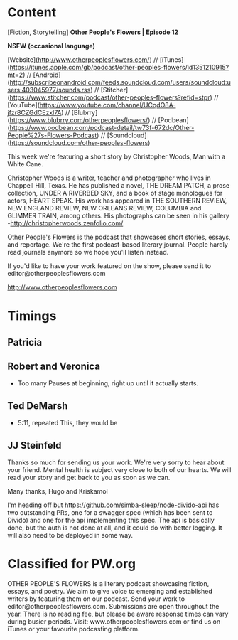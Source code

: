 * Content
[Fiction, Storytelling] **Other People's Flowers | Episode 12**

**NSFW (occasional language)**

[Website](http://www.otherpeoplesflowers.com/) // [iTunes](https://itunes.apple.com/gb/podcast/other-peoples-flowers/id1351210915?mt=2) // [Android] (http://subscribeonandroid.com/feeds.soundcloud.com/users/soundcloud:users:403045977/sounds.rss) // [Stitcher](https://www.stitcher.com/podcast/other-peoples-flowers?refid=stpr) // [YouTube](https://www.youtube.com/channel/UCqdO8A-jfzr8CZGdCEzxl7A) // [Blubrry](https://www.blubrry.com/otherpeoplesflowers/) // [Podbean](https://www.podbean.com/podcast-detail/tw73f-672dc/Other-People%27s-Flowers-Podcast) // [Soundcloud] (https://soundcloud.com/other-peoples-flowers)

This week we're featuring a short story by Christopher Woods, Man with
a White Cane.

Christopher Woods is a writer, teacher and photographer who lives in Chappell Hill, Texas. He has published a novel, THE DREAM PATCH, a prose collection, UNDER A RIVERBED SKY, and a book of stage monologues for actors, HEART SPEAK. His work has appeared in THE SOUTHERN REVIEW, NEW ENGLAND REVIEW, NEW ORLEANS REVIEW, COLUMBIA and GLIMMER TRAIN, among others. His photographs can be seen in his gallery -http://christopherwoods.zenfolio.com/

Other People's Flowers is the podcast that showcases short stories, essays, and reportage. We're the first podcast-based literary journal. People hardly read journals anymore so we hope you'll listen instead.

If you'd like to have your work featured on the show, please send it to editor@otherpeoplesflowers.com

http://www.otherpeoplesflowers.com

* Timings
** Patricia
** Robert and Veronica
  - Too many Pauses at beginning, right up until it actually starts.
** Ted DeMarsh
 - 5:11, repeated This, they would be
** JJ Steinfeld

Thanks so much for sending us your work. We're very sorry to hear about your friend. Mental health is subject very close to both of our hearts. We will read your story and get back to you as soon as we can.

Many thanks,
 Hugo and Kriskamol


I'm heading off but https://github.com/simba-sleep/node-divido-api has
two outstanding PRs, one for a swagger spec (which has been sent to
Divido) and one for the api implementing this spec. The api is
basically done, but the auth is not done at all, and it could do with
better logging. It will also need to be deployed in some way.
* Classified for PW.org

OTHER PEOPLE'S FLOWERS is a literary podcast showcasing fiction, essays, and poetry. We aim to give voice to emerging and established writers by featuring them on our podcast. Send your work to editor@otherpeoplesflowers.com. Submissions are open throughout the year. There is no reading fee, but please be aware response times can vary during busier periods. Visit: www.otherpeoplesflowers.com or find us on iTunes or your favourite podcasting platform.
